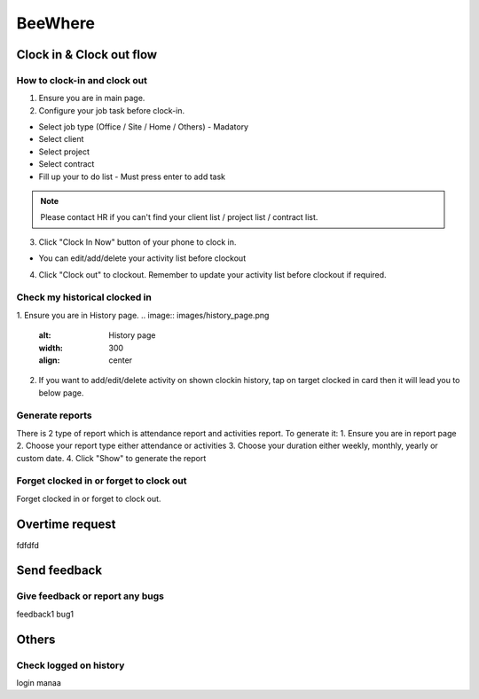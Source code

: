 .. eLeave document beewhere page

********
BeeWhere
********

Clock in & Clock out flow
*************************

How to clock-in and clock out
=============================

1. Ensure you are in main page. 
2. Configure your job task before clock-in.

* Select job type (Office / Site / Home / Others) - Madatory 
* Select client
* Select project
* Select contract
* Fill up your to do list - Must press enter to add task

.. image:: images/main_page.png
      :alt: Main Page
      :width: 300
      :align: center

.. image:: images/main_page_clockin.png
      :alt: Main Page before clock in
      :width: 300
      :align: center

.. note::  Please contact HR if you can't find your client list / project list / contract list.

3. Click "Clock In Now" button of your phone to clock in.

* You can edit/add/delete your activity list before clockout

.. image:: images/main_page_clockout.png
      :alt: Main Page after clock in
      :width: 300
      :align: center

4. Click "Clock out" to clockout. Remember to update your activity list before clockout if required.

Check my historical clocked in
==============================
1. Ensure you are in History page.
.. image:: images/history_page.png
      :alt: History page
      :width: 300
      :align: center

2. If you want to add/edit/delete activity on shown clockin history, tap on target clocked in card then it will lead you to below page.

.. image:: images/edit_history_page.png
      :alt: Edit history page
      :width: 300
      :align: center



Generate reports
=============================
There is 2 type of report which is attendance report and activities report. To generate it:
1. Ensure you are in report page
2. Choose your report type either attendance or activities
3. Choose your duration either weekly, monthly, yearly or custom date. 
4. Click "Show" to generate the report

.. image:: images/report_page.png
      :alt: Report page
      :width: 300
      :align: center


Forget clocked in or forget to clock out
========================================
Forget clocked in or forget to clock out.

Overtime request
****************
fdfdfd

Send feedback
*************

Give feedback or report any bugs
================================
feedback1 bug1

Others
******

Check logged on history
=======================
login manaa

